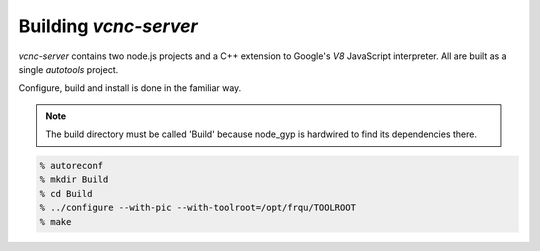 Building *vcnc-server*
======================

*vcnc-server* contains two node.js projects and a C++ extension to
Google's *V8* JavaScript interpreter.  All are built as a single
*autotools* project.

Configure, build and install is done in the familiar way.

.. note::

  The build directory must be called 'Build'
  because node_gyp is hardwired to find its dependencies there.

.. code-block:: console

  % autoreconf
  % mkdir Build
  % cd Build
  % ../configure --with-pic --with-toolroot=/opt/frqu/TOOLROOT
  % make

